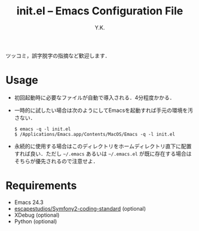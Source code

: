 #+TITLE: init.el -- Emacs Configuration File
#+AUTHOR: Y.K.
#+OPTIONS: toc:nil

# Hint: Type `C-c C-e b' to read this document in your web browser.

ツッコミ，誤字脱字の指摘など歓迎します．

* Usage
  - 初回起動時に必要なファイルが自動で導入される．4分程度かかる．
  - 一時的に試したい場合は次のようにしてEmacsを起動すれば手元の環境を汚さない．
    #+BEGIN_EXAMPLE
      $ emacs -q -l init.el
      $ /Applications/Emacs.app/Contents/MacOS/Emacs -q -l init.el
    #+END_EXAMPLE
  - 永続的に使用する場合はこのディレクトリをホームディレクトリ直下に配置すれば良い．ただし =~/.emacs= あるいは =~/.emacs.el= が既に存在する場合はそちらが優先されるので注意せよ．

* Requirements
  - Emacs 24.3
  - [[https://github.com/escapestudios/Symfony2-coding-standard][escapestudios/Symfony2-coding-standard]] (optional)
  - XDebug (optional)
  - Python (optional)
